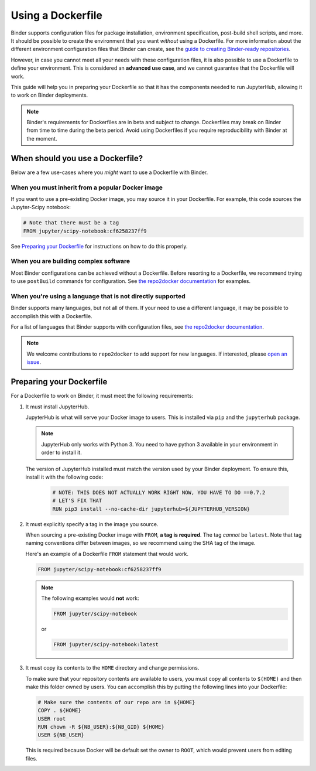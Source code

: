 Using a Dockerfile
==================

Binder supports configuration files for package
installation, environment specification, post-build shell scripts, and more.
It should be possible to create the environment that you want *without*
using a Dockerfile. For more information about the different environment
configuration files that Binder can create, see the
`guide to creating Binder-ready repositories <LINK>`_.

However, in case you cannot meet all your needs with these configuration
files, it is also possible to use a Dockerfile to define your environment.
This is considered an **advanced use case**, and we cannot guarantee that the
Dockerfile will work.

This guide will help you in preparing your Dockerfile so that it has the
components needed to run JupyterHub, allowing it to work on Binder
deployments.

.. note::

  Binder's requirements for Dockerfiles are in beta and subject to change.
  Dockerfiles may break on Binder from time to time during the beta period.
  Avoid using Dockerfiles if you require reproducibility with Binder at the moment.


When should you use a Dockerfile?
---------------------------------

Below are a few use-cases where you *might* want to use a Dockerfile with
Binder.

When you must inherit from a popular Docker image
~~~~~~~~~~~~~~~~~~~~~~~~~~~~~~~~~~~~~~~~~~~~~~~~~

If you want to use a pre-existing Docker image, you may source it in your
Dockerfile. For example, this code sources the Jupyter-Scipy notebook:

.. code-block:: Dockerfile

    # Note that there must be a tag
    FROM jupyter/scipy-notebook:cf6258237ff9

See `Preparing your Dockerfile`_ for instructions on how to
do this properly.

When you are building complex software
~~~~~~~~~~~~~~~~~~~~~~~~~~~~~~~~~~~~~~

Most Binder configurations can be achieved without a Dockerfile.
Before resorting to a Dockerfile, we recommend trying to use ``postBuild``
commands for configuration.  See
`the repo2docker documentation <http://repo2docker.readthedocs.io/en/latest/>`_
for examples.

When you're using a language that is not directly supported
~~~~~~~~~~~~~~~~~~~~~~~~~~~~~~~~~~~~~~~~~~~~~~~~~~~~~~~~~~~

Binder supports many languages, but not all of them. If your need to use
a different language, it may be possible to accomplish this with a Dockerfile.

For a list of languages that Binder supports with configuration files, see
`the repo2docker documentation <http://repo2docker.readthedocs.io/en/latest/>`_.

.. note::

   We welcome contributions to ``repo2docker`` to add support for new
   languages. If interested, please
   `open an issue <https://github.com/jupyter/repo2docker/issues>`_.


Preparing your Dockerfile
-------------------------

For a Dockerfile to work on Binder, it must meet the following requirements:

1. It must install JupyterHub.

   JupyterHub is what will serve your Docker image to users.
   This is installed via ``pip`` and the ``jupyterhub`` package.

   .. note::

      JupyterHub only works with Python 3. You need to have python 3 available
      in your environment in order to install it.

   The version of JupyterHub installed must match the version used by
   your Binder deployment. To ensure this, install it with the following code:

       .. code-block:: Dockerfile

          # NOTE: THIS DOES NOT ACTUALLY WORK RIGHT NOW, YOU HAVE TO DO ==0.7.2
          # LET'S FIX THAT
          RUN pip3 install --no-cache-dir jupyterhub=${JUPYTERHUB_VERSION}

2. It must explicitly specify a tag in the image you source.

   When sourcing a pre-existing Docker image with ``FROM``,
   **a tag is required**. The tag *cannot* be ``latest``. Note that tag
   naming conventions differ between images, so we recommend using
   the SHA tag of the image.

   Here's an example of a Dockerfile ``FROM`` statement that would work.

   .. code-block:: Dockerfile

      FROM jupyter/scipy-notebook:cf6258237ff9

   .. note::

       The following examples would **not** work:

       .. code-block:: Dockerfile

          FROM jupyter/scipy-notebook

       or

       .. code-block:: Dockerfile

          FROM jupyter/scipy-notebook:latest

3. It must copy its contents to the ``HOME`` directory and change permissions.

   To make sure that your repository contents are available to users,
   you must copy all contents to ``$(HOME)`` and then make this folder
   owned by users. You can accomplish this by putting the following lines
   into your Dockerfile:

   .. code-block:: Dockerfile

       # Make sure the contents of our repo are in ${HOME}
       COPY . ${HOME}
       USER root
       RUN chown -R ${NB_USER}:${NB_GID} ${HOME}
       USER ${NB_USER}

   This is required because Docker will be default
   set the owner to ``ROOT``, which would prevent users from editing files.

